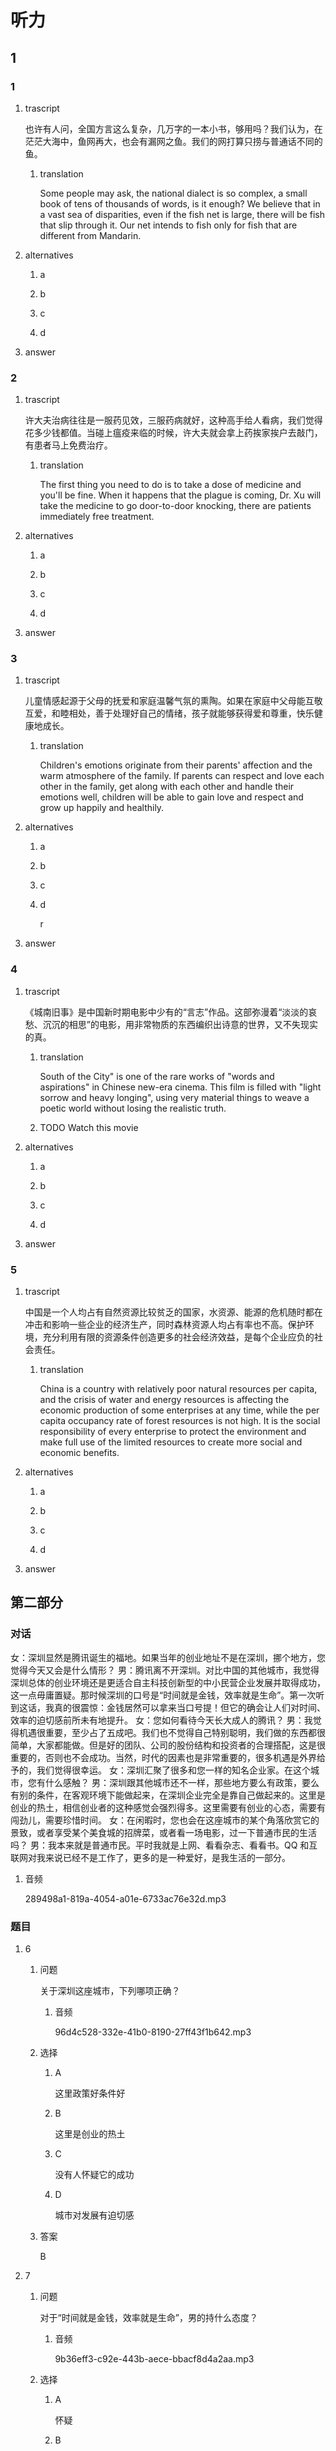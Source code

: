 * 听力

** 1

*** 1

**** trascript

也许有人问，全国方言这么复杂，几万字的一本小书，够用吗？我们认为，在茫茫大海中，鱼网再大，也会有漏网之鱼。我们的网打算只捞与普通话不同的鱼。

***** translation
:PROPERTIES:
:CREATED: [2022-08-20 19:27:46 -05]
:END:

Some people may ask, the national dialect is so complex, a small book of tens of thousands of words, is it enough? We believe that in a vast sea of disparities, even if the fish net is large, there will be fish that slip through it. Our net intends to fish only for fish that are different from Mandarin.


**** alternatives

***** a



***** b



***** c



***** d



**** answer



*** 2

**** trascript

许大夫治病往往是一服药见效，三服药病就好，这种高手给人看病，我们觉得花多少钱都值。当碰上瘟疫来临的时候，许大夫就会拿上药挨家挨户去敲门，有患者马上免费治疗。

***** translation
:PROPERTIES:
:CREATED: [2022-08-20 19:32:42 -05]
:END:

The first thing you need to do is to take a dose of medicine and you'll be fine. When it happens that the plague is coming, Dr. Xu will take the medicine to go door-to-door knocking, there are patients immediately free treatment.

**** alternatives

***** a



***** b



***** c



***** d



**** answer



*** 3

**** trascript

儿童情感起源于父母的抚爱和家庭温馨气氛的熏陶。如果在家庭中父母能互敬互爱，和睦相处，善于处理好自己的情绪，孩子就能够获得爱和尊重，快乐健康地成长。

***** translation
:PROPERTIES:
:CREATED: [2022-08-20 19:37:00 -05]
:END:

Children's emotions originate from their parents' affection and the warm atmosphere of the family. If parents can respect and love each other in the family, get along with each other and handle their emotions well, children will be able to gain love and respect and grow up happily and healthily.

**** alternatives

***** a



***** b



***** c



***** d

r

**** answer



*** 4

**** trascript

《城南旧事》是中国新时期电影中少有的“言志”作品。这部弥漫着“淡淡的哀愁、沉沉的相思”的电影，用非常物质的东西编织出诗意的世界，又不失现实的真。

***** translation

South of the City" is one of the rare works of "words and aspirations" in Chinese new-era cinema. This film is filled with "light sorrow and heavy longing", using very material things to weave a poetic world without losing the realistic truth.

***** TODO Watch this movie
:LOGBOOK:
- State "TODO"       from              [2022-08-21 Sun 01:06]
:END:

**** alternatives

***** a



***** b



***** c



***** d



**** answer



*** 5

**** trascript

中国是一个人均占有自然资源比较贫乏的国家，水资源、能源的危机随时都在冲击和影响一些企业的经济生产，同时森林资源人均占有率也不高。保护环境，充分利用有限的资源条件创造更多的社会经济效益，是每个企业应负的社会责任。

***** translation

China is a country with relatively poor natural resources per capita, and the crisis of water and energy resources is affecting the economic production of some enterprises at any time, while the per capita occupancy rate of forest resources is not high. It is the social responsibility of every enterprise to protect the environment and make full use of the limited resources to create more social and economic benefits.

**** alternatives

***** a



***** b



***** c



***** d



**** answer

**  第二部分
:PROPERTIES:
:ID: 150a0e98-8121-4679-a4a4-dc5611738446
:NOTETYPE: content-with-audio-5-multiple-choice-exercises
:END:

*** 对话

女：深圳显然是腾讯诞生的福地。如果当年的创业地址不是在深圳，挪个地方，您觉得今天又会是什么情形？
男：腾讯离不开深圳。对比中国的其他城市，我觉得深圳总体的创业环境还是更适合自主科技创新型的中小民营企业发展并取得成功，这一点毋庸置疑。那时候深圳的口号是“时间就是金钱，效率就是生命”。第一次听到这话，我真的很震惊：金钱居然可以拿来当口号提！但它的确会让人们对时间、效率的迫切感前所未有地提升。
女：您如何看待今天长大成人的腾讯？
男：我觉得机遇很重要，至少占了五成吧。我们也不觉得自己特别聪明，我们做的东西都很简单，大家都能做。但是好的团队、公司的股份结构和投资者的合理搭配，这是很重要的，否则也不会成功。当然，时代的因素也是非常重要的，很多机遇是外界给予的，我们觉得很幸运。
女：深圳汇聚了很多和您一样的知名企业家。在这个城市，您有什么感触？
男：深圳跟其他城市还不一样，那些地方要么有政策，要么有别的条件，在客观环境下能做起来，在深圳企业完全是靠自己做起来的。这里是创业的热土，相信创业者的这种感觉会强烈得多。这里需要有创业的心态，需要有闯劲儿，需要珍惜时间。
女：在闲暇时，您也会在这座城市的某个角落欣赏它的景致，或者享受某个美食城的招牌菜，或者看一场电影，过一下普通市民的生活吗？
男：我本来就是普通市民。平时我就是上网、看看杂志、看看书。QQ 和互联网对我来说已经不是工作了，更多的是一种爱好，是我生活的一部分。

**** 音频

289498a1-819a-4054-a01e-6733ac76e32d.mp3

*** 题目

**** 6
:PROPERTIES:
:ID: 5cce9e89-2d7d-47d2-881e-ac1bcca23990
:END:

***** 问题

关于深圳这座城市，下列哪项正确？

****** 音频

96d4c528-332e-41b0-8190-27ff43f1b642.mp3

***** 选择

****** A

这里政策好条件好

****** B

这里是创业的热土

****** C

没有人怀疑它的成功

****** D

城市对发展有迫切感

***** 答案

B

**** 7
:PROPERTIES:
:ID: 7f76a8e1-c861-40a8-9dd0-bf5ba1fe80b7
:END:

***** 问题

对于“时间就是金钱，效率就是生命”，男的持什么态度？

****** 音频

9b36eff3-c92e-443b-aece-bbacf8d4a2aa.mp3

***** 选择

****** A

怀疑

****** B

蔑视

****** C

反对

****** D

赞成

***** 答案

D

**** 8
:PROPERTIES:
:ID: 9466ec06-8c9c-4538-8e13-041205055c47
:END:

***** 问题

关于腾讯成长的有利因素，下列哪项正确？

****** 音频

d423085d-9cd0-4a55-9c3f-9f23df0ebf02.mp3

***** 选择

****** A

公司资金充裕

****** B

公司聪明人多

****** C

赶上了好时代

****** D

产品具有唯一性

***** 答案

C

**** 9
:PROPERTIES:
:ID: 71759b14-fabd-4e25-a913-a08dd42efb3e
:END:

***** 问题

男的在闲暇时会干些什么？

****** 音频

53174c15-67ed-4b85-a3c1-a6dccc7364aa.mp3

***** 选择

****** A

外出旅行

****** B

学做美食

****** C

拍摄电影

****** D

上网、看书

***** 答案

D

**** 10
:PROPERTIES:
:ID: de8f35de-ce70-475d-9759-d6f90102f65e
:END:

***** 问题

关于男的，下列哪项正确？

****** 音频

63310735-7fe5-4360-8ed4-154088157d91.mp3

***** 选择

****** A

他是知名的企业家

****** B

他闯过了无数难关

****** C

深圳是他的出生地

****** D

上下班都着迷于工作

***** 答案

A

** 第一部分

*** 1

**** 选择

***** A

说话人是个作家

***** B

说话人是打鱼的

***** C

说话人喜欢看小说

***** D

说话人是语言研究者

**** 段话

也许有人问，全国方言这么复杂，几万字的一本小书，够用吗？我们认为，在茫茫大海中，鱼网再大，也会有漏网之鱼。我们的网打算只捞与普通话不同的鱼。

*** 2

**** 选择

***** A

许大夫医术十分高明

***** B

请许大夫看病要多花钱

***** C

许大夫一家一家去找病人

***** D

许大夫是个走街丨巷的大夫

**** 段话

许大夫治病往往是一服药见效，三服药病就好，这种高手给人看病，我们觉得花多少钱都值。当碰上瘟疫来临的时候，许大夫就会拿上药挨家挨户去敲门，有患者马上免费治疗。

*** 3

**** 选择

***** A

家庭的影响是无形的

***** B

母亲是孩子快乐的源柳

***** C

应避免孩子负面情绪的蔓延

***** D

贫困与否不会对孩子造成影响

**** 段话

儿童情感起源于父母的抚爱和家庭温馨气氛的熏陶。如果在家庭中父母能互敬互爱，和睦相处，善于处理好自己的情绪，孩子就能够获得爱和尊重，快乐健康地成长。

*** 4

**** 选择

***** A

《城市旧事》表现了乡愁

***** B

中国电影很讲究“言志“

***** C

《城南旧事》充满了诗意

***** D

诗意的世界都是不现实的

**** 段话

《城南旧事》是中国新时期电影中少有的“言志”作品。这部弥漫着“淡淡的哀愁、沉沉的相思”的电影，用非常物质的东西编织出诗意的世界，又不失现实的真。

*** 5

**** 选择

***** A

中国的企业很有责任感

***** B

效率高的企业才能生存

***** C

中国资源人均占有率较低

***** D

资源贫乏是当今普道现象

**** 段话

中国是一个人均占有自然资源比较贫乏的国家，水资源、能源的危机随时都在冲击和影响一些企业的经济生产，同时森林资源人均占有率也不高。保护环境，充分利用有限的资源条件创造更多的社会经济效益，是每个企业应负的社会责任。

